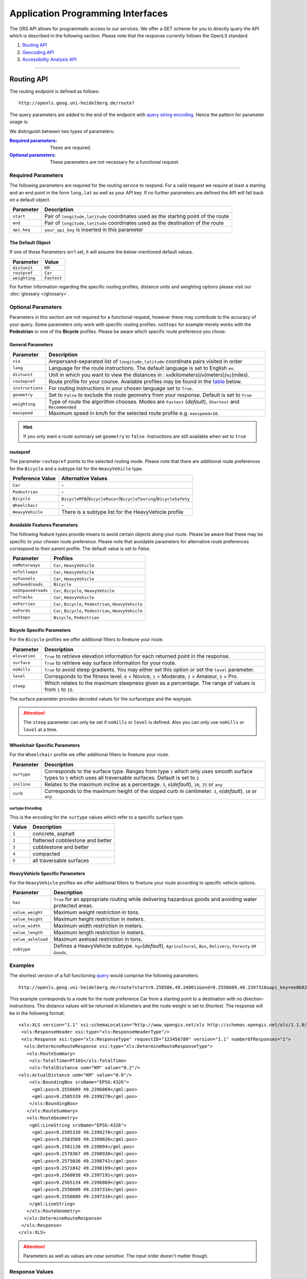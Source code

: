 Application Programming Interfaces
==================================

The ORS API allows for programmatic access to our services. We offer a GET scheme for you to directly query the API which is described in the following section. Please note that the response currently follows the OpenLS standard.

#. `Routing API`_
#. `Geocoding API`_
#. `Accessibility Analysis API`_

------------

Routing API
------------

The routing endpoint is defined as follows::

 http://openls.geog.uni-heidelberg.de/route?

.. _par-ref:

The query parameters are added to the end of the endpoint with `query string encoding <https://en.wikipedia.org/wiki/Query_string>`__. Hence the pattern for parameter usage is:

.. centered:: **&**\ ``parameter``\ **=**\ ``value``

We distinguish between two types of parameters:

:`Required parameters`_: These are required.
:`Optional parameters`_: These parameters are not necessary for a functional request.

.. _req-ref:

Required Parameters
+++++++++++++++++++

The following parameters are required for the routing service to respond. For a valid request we require at least a starting and an end point in the form ``long,lat`` as well as your API key. If no further parameters are defined the API will fall back on a default object. 

+-------------+------------------------------------------------------------------------------------+
| Parameter   | Description                                                                        |
+=============+====================================================================================+
| ``start``   | Pair of ``longitude,latitude`` coordinates used as the starting point of the route |
+-------------+------------------------------------------------------------------------------------+
| ``end``     | Pair of ``longitude,latitude`` coordinates used as the destination of the route    |
+-------------+------------------------------------------------------------------------------------+
| ``api_key`` | ``your_api_key`` is inserted in this parameter                                     |
+-------------+------------------------------------------------------------------------------------+

The Default Object
>>>>>>>>>>>>>>>>>>

If one of these Parameters isn't set, it will assume the below-mentioned default values.

+---------------+-------------+
| Parameter     | Value       |
+===============+=============+
| ``distunit``  | ``KM``      |
+---------------+-------------+
| ``routpref``  | ``Car``     |
+---------------+-------------+
| ``weighting`` | ``Fastest`` |
+---------------+-------------+

For further information regarding the specific routing profiles, distance units and weighting options please visit our :doc:`glossary </glossary>`.


Optional Parameters
+++++++++++++++++++

Parameters in this section are not required for a functional request, however these may contribute to the accuracy of your query. Some parameters only work with specific routing profiles. ``noSteps`` for example merely works with the **Pedestrian** or one of the **Bicycle** profiles. Please be aware which specific route preference you chose.


General Parameters
>>>>>>>>>>>>>>>>>>>>

+------------------+-----------------------------------------------------------------------------------------------------------+
| Parameter        | Description                                                                                               |
+==================+===========================================================================================================+
| ``via``          | Ampersand-separated list of ``longitude,latitude`` coordinate pairs visited in order                      |
+------------------+-----------------------------------------------------------------------------------------------------------+
| ``lang``         | Language for the route instructions. The default language is set to English ``en``.                       |
+------------------+-----------------------------------------------------------------------------------------------------------+
| ``distunit``     | Unit in which you want to view the distances in : ``km``\ (kilometers)\/``m``\ (meters)\/``mi``\ (miles). |
+------------------+-----------------------------------------------------------------------------------------------------------+
| ``routepref``    | Route profile for your course. Available profiles may be found in the `table`__ below.                    |
+------------------+-----------------------------------------------------------------------------------------------------------+
| ``instructions`` | For routing instructions in your chosen language set to ``True``.                                         |
+------------------+-----------------------------------------------------------------------------------------------------------+
| ``geometry``     | Set to ``False`` to exclude the route geometry from your response. Default is set to ``True``             |
+------------------+-----------------------------------------------------------------------------------------------------------+
| ``weighting``    | Type of route the algorithm chooses. Modes are ``Fastest`` (*default*), ``Shortest`` and ``Recommended``  |
+------------------+-----------------------------------------------------------------------------------------------------------+
| ``maxspeed``     | Maximum speed in km/h for the selected route profile e.g. ``maxspeed=10``.                                |
+------------------+-----------------------------------------------------------------------------------------------------------+

.. | ``useTMC``   | Set ``True`` to obtain traffic information from your route. |
.. +--------------+---------------------------------------------------------------------------+

.. TODO: Add languages

.. hint:: If you only want a route summary set ``geometry`` to ``false``. Instructions are still available when set to ``true``

__ routepref_

routepref
>>>>>>>>>

The parameter ``routepref`` points to the selected routing mode. Please note that there are additional route preferences for the ``Bicycle`` and a subtype list for the ``HeavyVehicle`` type.

+------------------+-------------------------------------------------------------------------------+
| Preference Value | Alternative Values                                                            |
+==================+===============================================================================+
| ``Car``          | \-                                                                            |
+------------------+-------------------------------------------------------------------------------+
| ``Pedestrian``   | \-                                                                            |
+------------------+-------------------------------------------------------------------------------+
| ``Bicycle``      | ``BicycleMTB``\/\ ``BicycleRacer``\/\ ``BicycleTouring``\/\ ``BicycleSafety`` |
+------------------+-------------------------------------------------------------------------------+
| ``Wheelchair``   | \-                                                                            |
+------------------+-------------------------------------------------------------------------------+
| ``HeavyVehicle`` | There is a subtype list for the HeavyVehicle profile                          |
+------------------+-------------------------------------------------------------------------------+
			

Avoidable Features Parameters 
>>>>>>>>>>>>>>>>>>>>>>>>>>>>>>>>>>>>>>>>

The following feature types provide means to avoid certain objects along your route. Please be aware that these may be specific to your chosen route preference. Please note that avoidable parameters for alternative route preferences correspond to their parent profile. The default value is set to `False`. 

+--------------------+--------------------------------------------------------+
| Parameter          | Profiles                                               |
+====================+========================================================+
| ``noMotorways``    | ``Car``, ``HeavyVehicle``                              |
+--------------------+--------------------------------------------------------+
| ``noTollways``     | ``Car``, ``HeavyVehicle``                              |
+--------------------+--------------------------------------------------------+
| ``noTunnels``      | ``Car``, ``HeavyVehicle``                              |
+--------------------+--------------------------------------------------------+
| ``noPavedroads``   | ``Bicycle``                                            |
+--------------------+--------------------------------------------------------+
| ``noUnpavedroads`` | ``Car``, ``Bicycle``, ``HeavyVehicle``                 |
+--------------------+--------------------------------------------------------+
| ``noTracks``       | ``Car``, ``HeavyVehicle``                              |
+--------------------+--------------------------------------------------------+
| ``noFerries``      | ``Car``, ``Bicycle``, ``Pedestrian``, ``HeavyVehicle`` |
+--------------------+--------------------------------------------------------+
| ``noFords``        | ``Car``, ``Bicycle``, ``Pedestrian``, ``HeavyVehicle`` |
+--------------------+--------------------------------------------------------+
| ``noSteps``        | ``Bicycle``, ``Pedestrian``                            |
+--------------------+--------------------------------------------------------+


Bicycle Specific Parameters
>>>>>>>>>>>>>>>>>>>>>>>>>>>

For the ``Bicycle`` profiles we offer additional filters to finetune your route.

+---------------+------------------------------------------------------------------------------------------------------------+
| Parameter     | Description                                                                                                |
+===============+============================================================================================================+
| ``elevation`` | ``True`` to retrieve elevation information for each returned point in the response.                        |
+---------------+------------------------------------------------------------------------------------------------------------+
| ``surface``   | ``True`` to retrieve way surface information for your route.                                               |
+---------------+------------------------------------------------------------------------------------------------------------+
| ``noHills``   | ``True`` to avoid steep gradients. You may either set this option or set the ``level`` parameter.          |
+---------------+------------------------------------------------------------------------------------------------------------+
| ``level``     | Corresponds to the fitness level. ``0`` = Novice, ``1`` = Moderate, ``2`` = Amateur, ``3`` = Pro.          |
+---------------+------------------------------------------------------------------------------------------------------------+
| ``steep``     | Which relates to the maximum steepness given as a percentage. The range of values is from ``1`` to ``15``. |
+---------------+------------------------------------------------------------------------------------------------------------+

The surface parameter provides decoded values for the surfacetype and the waytype.

.. attention:: The ``steep`` parameter can only be set if ``noHills`` or ``level`` is defined. Also you can only use ``noHills`` or ``level`` at a time.

Wheelchair Specific Parameters
>>>>>>>>>>>>>>>>>>>>>>>>>>>>>>

For the ``Wheelchair`` profile we offer additional filters to finetune your route.

+-------------+--------------------------------------------------------------------------------------------------------------------------------------------------------------------+
| Parameter   | Description                                                                                                                                                        |
+=============+====================================================================================================================================================================+
| ``surtype`` | Corresponds to the surface type. Ranges from type ``1`` which only uses smooth surface types to ``5`` which uses all traversable surfaces. Default is set to ``2`` |
+-------------+--------------------------------------------------------------------------------------------------------------------------------------------------------------------+
| ``incline`` | Relates to the maximum incline as a percentage. ``3``, ``6``\ (*default*), ``10``, ``15`` or ``any``                                                               |
+-------------+--------------------------------------------------------------------------------------------------------------------------------------------------------------------+
| ``curb``    | Corresponds to the maximum height of the sloped curb in centimeter. ``3``, ``6``\ (*default*), ``10`` or ``any``                                                   |
+-------------+--------------------------------------------------------------------------------------------------------------------------------------------------------------------+

surtype Encoding
<<<<<<<<<<<<<<<<

This is the encoding for the ``surtype`` values which refer to a specific surface type.

+-------+----------------------------------+
| Value | Description                      |
+=======+==================================+
| ``1`` | concrete, asphalt                |
+-------+----------------------------------+
| ``2`` | flattened cobblestone and better |
+-------+----------------------------------+
| ``3`` | cobblestone and better           |
+-------+----------------------------------+
| ``4`` | compacted                        |
+-------+----------------------------------+
| ``5`` | all traversable surfaces         |
+-------+----------------------------------+

HeavyVehicle Specific Parameters
>>>>>>>>>>>>>>>>>>>>>>>>>>>>>>>>

For the ``HeavyVehicle`` profiles we offer additional filters to finetune your route according to specific vehicle options.

+--------------------+--------------------------------------------------------------------------------------------------------------------------+
| Parameter          | Description                                                                                                              |
+====================+==========================================================================================================================+
| ``haz``            | ``True`` for an appropriate routing while delivering hazardous goods and avoiding water protected areas.                 |
+--------------------+--------------------------------------------------------------------------------------------------------------------------+
| ``value_weight``   | Maximum weight restriction in tons.                                                                                      |
+--------------------+--------------------------------------------------------------------------------------------------------------------------+
| ``value_height``   | Maximum height restriction in meters.                                                                                    |
+--------------------+--------------------------------------------------------------------------------------------------------------------------+
| ``value_width``    | Maximum width restriction in meters.                                                                                     |
+--------------------+--------------------------------------------------------------------------------------------------------------------------+
| ``value_length``   | Maximum length restriction in meters.                                                                                    |
+--------------------+--------------------------------------------------------------------------------------------------------------------------+
| ``value_axleload`` | Maximum axeload restriction in tons.                                                                                     |
+--------------------+--------------------------------------------------------------------------------------------------------------------------+
| ``subtype``        | Defines a HeavyVehicle subtype. ``hgv``\ (*default*), ``Agricultural``, ``Bus``, ``Delivery``, ``Foresty`` or ``Goods``. |
+--------------------+--------------------------------------------------------------------------------------------------------------------------+


.. _example-ref:

Examples
++++++++

The shortest version of a full functioning `query <http://openls.geog.uni-heidelberg.de/route?start=9.258506,49.240011&end=9.2556609,49.2397316&api_key=ee0b8233adff52ce9fd6afc2a2859a28>`__ would comprise the following parameters::

  http://openls.geog.uni-heidelberg.de/route?start=9.258506,49.240011&end=9.2556609,49.2397316&api_key=ee0b8233adff52ce9fd6afc2a2859a28	

.. needs revision

This example corresponds to a route for the route preference Car from a starting point to a destination with no direction-instructions. The distance values will be returned in kilometers and the route weight is set to `Shortest`. The response will be in the following format:

.. highlight:: xml

::

	<xls:XLS version="1.1" xsi:schemaLocation="http://www.opengis.net/xls http://schemas.opengis.net/ols/1.1.0/RouteService.xsd">
	 <xls:ResponseHeader xsi:type="xls:ResponseHeaderType"/>
	 <xls:Response xsi:type="xls:ResponseType" requestID="123456789" version="1.1" numberOfResponses="1">
	  <xls:DetermineRouteResponse xsi:type="xls:DetermineRouteResponseType">
	   <xls:RouteSummary>
	    <xls:TotalTime>PT16S</xls:TotalTime>
	    <xls:TotalDistance uom="KM" value="0.2"/>
        <xls:ActualDistance uom="KM" value="0.0"/>
	    <xls:BoundingBox srsName="EPSG:4326">
	     <gml:pos>9.2556609 49.2396869</gml:pos>
	     <gml:pos>9.2585339 49.2399278</gml:pos>
	    </xls:BoundingBox>
	   </xls:RouteSummary>
	   <xls:RouteGeometry>
	    <gml:LineString srsName="EPSG:4326">
	     <gml:pos>9.2585339 49.2399278</gml:pos>
	     <gml:pos>9.2583569 49.2399026</gml:pos>
	     <gml:pos>9.2581138 49.239894</gml:pos>
	     <gml:pos>9.2578367 49.2398938</gml:pos>
	     <gml:pos>9.2575036 49.2398741</gml:pos>
	     <gml:pos>9.2571842 49.2398199</gml:pos>
	     <gml:pos>9.2568038 49.2397191</gml:pos>
	     <gml:pos>9.2565134 49.2396869</gml:pos>
	     <gml:pos>9.2556609 49.2397316</gml:pos>
	     <gml:pos>9.2556609 49.2397316</gml:pos>
	    </gml:LineString>
	   </xls:RouteGeometry>
	  </xls:DetermineRouteResponse>
	 </xls:Response>
	</xls:XLS>

.. highlight:: none

..
 Further examples (without response):


.. attention:: Parameters as well as values are `case sensitive`. The input order doesn't matter though. 

Response Values
+++++++++++++++

This is the encoding for the Surface and Waytype you will encounter in your response file if ``surface`` is set to ``True``.
 
Response Surfacetype List
>>>>>>>>>>>>>>>>>>>>>>>>>

+--------+------------------+
| Value  | Encoding         |
+========+==================+
| ``0``  | Unknown          |
+--------+------------------+
| ``1``  | Paved            |
+--------+------------------+
| ``2``  | Unpaved          |
+--------+------------------+
| ``3``  | Asphalt          |
+--------+------------------+
| ``4``  | Concrete         |
+--------+------------------+
| ``5``  | Cobblestone      |
+--------+------------------+
| ``6``  | Metal            |
+--------+------------------+
| ``7``  | Wood             |
+--------+------------------+
| ``8``  | Compacted Gravel |
+--------+------------------+
| ``9``  | Fine Gravel      |
+--------+------------------+
| ``10`` | Gravel           |
+--------+------------------+
| ``11`` | Dirt             |
+--------+------------------+
| ``12`` | Ground           |
+--------+------------------+
| ``13`` | Ice              |
+--------+------------------+
| ``14`` | Salt             |
+--------+------------------+
| ``15`` | Sand             |
+--------+------------------+
| ``16`` | Woodchips        |
+--------+------------------+
| ``17`` | Grass            |
+--------+------------------+
| ``18`` | Grass Paver      |
+--------+------------------+

Response Waytype List
>>>>>>>>>>>>>>>>>>>>>

+--------+--------------+
| Value  | Encoding     |
+========+==============+
| ``0``  | Unknown      |
+--------+--------------+
| ``1``  | State Road   |
+--------+--------------+
| ``2``  | Road         |
+--------+--------------+
| ``3``  | Street       |
+--------+--------------+
| ``4``  | Path         |
+--------+--------------+
| ``5``  | Track        |
+--------+--------------+
| ``6``  | Cycleway     |
+--------+--------------+
| ``7``  | Footway      |
+--------+--------------+
| ``8``  | Steps        |
+--------+--------------+
| ``9``  | Ferry        |
+--------+--------------+
| ``10`` | Construction |
+--------+--------------+

Response Steepness List
>>>>>>>>>>>>>>>>>>>>>>>

+--------+----------+
| Value  | Encoding |
+========+==========+
| ``-5`` | >16%     |
+--------+----------+
| ``-4`` | 12-15%   |
+--------+----------+
| ``-3`` | 7-11%    |
+--------+----------+
| ``-2`` | 4-6%     |
+--------+----------+
| ``-1`` | 1-3%     |
+--------+----------+
| ``0``  | 0%       |
+--------+----------+
| ``1``  | 1-3%     |
+--------+----------+
| ``2``  | 4-6%     |
+--------+----------+
| ``3``  | 7-11%    |
+--------+----------+
| ``4``  | 12-15%   |
+--------+----------+
| ``5``  | >16%     |
+--------+----------+


Errors
++++++

Currently we are not supporting an error coding. If your route could't be rendered the xml file will contain an error Message similar to this: ::

 <xls:ErrorList>
  <xls:Error errorCode="Unknown" severity="Error" locationPath="OpenLS Route Service - RSListener, Message: " message="Internal Service Exception: java.lang.Exception Internal Service Exception Message: Cannot find point 0: 20.38325080173755,14.721679687500002 ..."/>
 </xls:ErrorList>

In that case there aren't any roads in the vicinity of the start and endpoint. Please try to place your points closer to the road network.

Restful Webservice
++++++++++++++++++++++++++++++++++

This `Link <http://openls.geog.uni-heidelberg.de/routing&help>`__ contains a testclient with meta information and schema file in which an example for a routing request can be viewed.

Geocoding API
-------------

The geocoding endpoint is defined as follows::

 http://openls.geog.uni-heidelberg.de/geocode?

We distinguish between geocoding and reverse geocoding depending on your input. 

Geocoding Parameters
+++++++++++++++++++++++++++

A geocoding request returns a list of coordinates matching your search input.

+---------------------+--------------------------------------------------------+
| Parameter           | Description                                            |
+=====================+========================================================+
| ``FreeFormAddress`` | Name of location, street address or postal code.       |
+---------------------+--------------------------------------------------------+
| ``MaxResponse``     | Maximum number of responses. Default is set to ``20``. |
+---------------------+--------------------------------------------------------+
| ``api_key``         | ``your_api_key`` which is placed within this parameter |
+---------------------+--------------------------------------------------------+


Reverse Geocoding Parameters
++++++++++++++++++++++++++++

As a result of a reverse geocoding request you will always get exactly one match, namely the next enclosing object which surrounds the given coordinate.

+-------------+------------------------------------------------------------------------------------------------+
| Parameter   | Description                                                                                    |
+=============+================================================================================================+
| ``lon``     | ``Longitude`` of coordinate of interest.                                                       |
+-------------+------------------------------------------------------------------------------------------------+
| ``lat``     | ``Latitude`` of coordinate of interest.                                                        |
+-------------+------------------------------------------------------------------------------------------------+
| ``pos``     | Alternative and replaces the lat and lon parameter. ``Longitude Latitude`` of the coordinate.  |
+-------------+------------------------------------------------------------------------------------------------+
| ``lang``    | Language settings of reversed geocode response ``de`` (Deutsch), ``en`` (English)\ *(default)* |
+-------------+------------------------------------------------------------------------------------------------+
| ``api_key`` | ``your_api_key`` which is placed within this parameter                                         |
+-------------+------------------------------------------------------------------------------------------------+

.. _example-ref2:

Example
+++++++

The following example shows a `search request <http://openls.geog.uni-heidelberg.de/geocode?FreeFormAddress=Heidelberg,%20Mathematikon&MaxResponse=10&api_key=ee0b8233adff52ce9fd6afc2a2859a28>`__ for *Heidelberg, Mathematikon* with a maximum of 10 response objects:

:: 

	http://openls.geog.uni-heidelberg.de/geocode?FreeFormAddress=Heidelberg,%20Mathematikon&MaxResponse=10&api_key=ee0b8233adff52ce9fd6afc2a2859a28

As a response you will obtain the following xml file with exactly 3 matches:

.. highlight:: xml

::

	<xls:XLS version="1.1" xsi:schemaLocation="http://www.opengis.net/xls http://schemas.opengis.net/ols/1.1.0/LocationUtilityService.xsd">
	 <xls:ResponseHeader xsi:type="xls:ResponseHeaderType"/>
	 <xls:Response xsi:type="xls:ResponseType" requestID="123456789" version="1.1" numberOfResponses="1">
	  <xls:GeocodeResponse xsi:type="xls:GeocodeResponseType">
	   <xls:GeocodeResponseList numberOfGeocodedAddresses="3">
	    <xls:GeocodedAddress>
	     <gml:Point>
	      <gml:pos srsName="EPSG:4326">8.6754713 49.4184374</gml:pos>
	     </gml:Point>
	     <xls:Address countryCode="">
	      <xls:StreetAddress>
	       <xls:Building buildingName="Mathematikon" number="41-49"/>
	       <xls:Street officialName="Berliner Straße"/>
	      </xls:StreetAddress>
	      <xls:Place type="Country">Deutschland</xls:Place>
	      <xls:Place type="CountrySubdivision">Baden-Württemberg</xls:Place>
	      <xls:Place type="Municipality">Heidelberg</xls:Place>
	      <xls:PostalCode>69120</xls:PostalCode>
	     </xls:Address>
	     <xls:GeocodeMatchCode accuracy="1.0"/>
	    </xls:GeocodedAddress>
	    <xls:GeocodedAddress>
	     <gml:Point>
	      <gml:pos srsName="EPSG:4326">8.6754603 49.4189858</gml:pos>
	     </gml:Point>
	   	 <xls:Address countryCode="">
	   	  <xls:StreetAddress>
	   	   <xls:Building buildingName="Mathematikon" number="41-47"/>
	   	   <xls:Street officialName="Berliner Straße"/>
	   	  </xls:StreetAddress>
	   	  <xls:Place type="Country">Deutschland</xls:Place>
	   	  <xls:Place type="CountrySubdivision">Baden-Württemberg</xls:Place>
	   	  <xls:Place type="Municipality">Heidelberg</xls:Place>
	   	  <xls:PostalCode>69120</xls:PostalCode>
	   	 </xls:Address>
	   	 <xls:GeocodeMatchCode accuracy="1.0"/>
	    </xls:GeocodedAddress>
	    <xls:GeocodedAddress>
	     <gml:Point>
	      <gml:pos srsName="EPSG:4326">8.6751818 49.4175293</gml:pos>
	     </gml:Point>
	    <xls:Address countryCode="">
	     <xls:StreetAddress>
	      <xls:Building buildingName="INF 205 Mathematikon" number="205"/>
	       <xls:Street officialName="Im Neuenheimer Feld"/>
	       </xls:StreetAddress>
	      <xls:Place type="Country">Deutschland</xls:Place>
	      <xls:Place type="CountrySubdivision">Baden-Württemberg</xls:Place>
	      <xls:Place type="Municipality">Heidelberg</xls:Place>
	      <xls:PostalCode>69120</xls:PostalCode>
	     </xls:Address>
	     <xls:GeocodeMatchCode accuracy="1.0"/>
	    </xls:GeocodedAddress>
	   </xls:GeocodeResponseList>
	  </xls:GeocodeResponse>
	 </xls:Response>
	</xls:XLS>

.. highlight:: none


The following example shows a `reverse geocoding example <http://openls.geog.uni-heidelberg.de/geocode?pos=13.4127 52.5220&api_key=ee0b8233adff52ce9fd6afc2a2859a28>`__ which will return exactly one object:

:: 

	http://openls.geog.uni-heidelberg.de/geocode?pos=13.4127 52.5220&api_key=ee0b8233adff52ce9fd6afc2a2859a28

As a result you will obtain the full address as well as the distance from the queried point to the center of the response object:

.. highlight:: xml

::

 <xls:XLS version="1.1" xsi:schemaLocation="http://www.opengis.net/xls http://schemas.opengis.net/ols/1.1.0/LocationUtilityService.xsd">
  <xls:ResponseHeader xsi:type="xls:ResponseHeaderType"/>
  <xls:Response xsi:type="xls:ResponseType" requestID="123456789" version="1.1" numberOfResponses="1">
   <xls:ReverseGeocodeResponse xsi:type="xls:ReverseGeocodeResponseType">
    <xls:ReverseGeocodedLocation>
     <gml:Point>
      <gml:pos srsName="EPSG:4326">13.4127725 52.5220133</gml:pos>
     </gml:Point>
     <xls:Address countryCode="">
      <xls:StreetAddress>
       <xls:Building buildingName="Brunnen der Völkerfreundschaft"/>
       <xls:Street officialName="Alexanderplatz"/>
      </xls:StreetAddress>
      <xls:Place type="Country">Germany</xls:Place>
      <xls:Place type="CountrySubdivision">Berlin</xls:Place>
      <xls:Place type="Municipality">Berlin</xls:Place>
      <xls:PostalCode>10178</xls:PostalCode>
     </xls:Address>
     <xls:SearchCentreDistance uom="M" value="8.2"/>
    </xls:ReverseGeocodedLocation>
   </xls:ReverseGeocodeResponse>
  </xls:Response>
 </xls:XLS>

.. highlight:: none

Restful Webservice
++++++++++++++++++++++++++++++++++

This `Link <http://openls.geog.uni-heidelberg.de/geocoding&help>`__ contains a testclient with meta information and schema file in which an example for a geocode request can be viewed. The reverse geocode request can be found `here <http://openls.geog.uni-heidelberg.de/reversegeocoding&help>`__.

--------

Accessibility Analysis API
--------------------------

The accessibility analysis endpoint is defined as follows::

 http://openls.geog.uni-heidelberg.de/analyse?

Parameters
++++++++++

As minimum requirements this endpoint will need the position and api_key parameters. There are default values for the remaining parameters. 

+---------------------+-----------------------------------------------------------------------------------------------------------+
| Parameter           | Description                                                                                               |
+=====================+===========================================================================================================+
| ``position``        | Pair of ``longitude,latitude`` coordinates for the specific point of interest.                            |
+---------------------+-----------------------------------------------------------------------------------------------------------+
| ``routePreference`` | The route preference which may be ``Car``\ (*default*), ``Pedestrian``, ``Bicycle`` and ``HeavyVehicle``. |
+---------------------+-----------------------------------------------------------------------------------------------------------+
| ``method``          | Method of generating the Isochrones. This may either be ``RecursiveGrid``\ (*default*) or ``TIN``         |
+---------------------+-----------------------------------------------------------------------------------------------------------+
| ``interval``        | Interval of isochrones in **seconds** e.g. ``300`` for 5 minutes. The default is set to ``300``.          |
+---------------------+-----------------------------------------------------------------------------------------------------------+
| ``minutes``         | Maximum range of the analysis in **minutes** e.g. ``0-30``. The default is set to ``10``.                 |
+---------------------+-----------------------------------------------------------------------------------------------------------+
| ``api_key``         | ``your_api_key`` is inserted within this parameter.                                                       |
+---------------------+-----------------------------------------------------------------------------------------------------------+

.. note:: The ``interval`` parameter must be equal or smaller than the ``minutes`` parameter. For a maximum range of ``minutes=30`` the maximum interval would be ``interval=1800``.

Example
+++++++

The `following example <http://openls.geog.uni-heidelberg.de/analyse?api_key=ee0b8233adff52ce9fd6afc2a2859a28&position=8.661367306640742,49.42859632294706&minutes=4&interval=120>`__ is rendered with the RecursiveGrid method and has a maximum range of 4 minutes with a 2 minute set interval: ::

 http://openls.geog.uni-heidelberg.de/analyse?api_key=ee0b8233adff52ce9fd6afc2a2859a28&position=8.661367306640742,49.42859632294706&minutes=4&interval=120

The result gives us two isochrones with a corresponding 2 minute distance: 

.. highlight:: xml

::

 <aas:AAS version="1.0" xsi:schemaLocation="http://www.geoinform.fh-mainz.de/aas D:/Schemata/AAS1.0/AccessibilityService.xsd">
  <aas:ResponseHeader xsi:type="aas:ResponseHeaderType"/>
  <aas:Response xsi:type="aas:ResponseType" requestID="00" version="1.0">
   <aas:AccessibilityResponse xsi:type="aas:AccessibilityResponseType">
    <aas:AccessibilitySummary>
     <aas:NumberOfLocations>0</aas:NumberOfLocations>
     <aas:BoundingBox srsName="EPSG:4326">
      <gml:pos>8.6501824 49.4192320</gml:pos>
      <gml:pos>8.6767241 49.4380287</gml:pos>
     </aas:BoundingBox>
    </aas:AccessibilitySummary>
    <aas:AccessibilityGeometry>
     <aas:Isochrone time="120.0">
      <aas:IsochroneGeometry area="1350947.14">
       <gml:Polygon srsName="EPSG:4326">
        <gml:exterior>
         <gml:LinearRing xsi:type="gml:LinearRingType">
          <gml:pos>8.6540978 49.4268832</gml:pos>
          <gml:pos>8.6559152 49.4268349</gml:pos>
          <gml:pos>8.6560450 49.4267997</gml:pos>
          <gml:pos>8.6577326 49.4262919</gml:pos>
          <gml:pos>8.6595499 49.4257842</gml:pos>
          <gml:pos>8.6613673 49.4263097</gml:pos>
          <gml:pos>8.6631847 49.4265321</gml:pos>
          <gml:pos>8.6650020 49.4264503</gml:pos>
          <gml:pos>8.6652847 49.4267997</gml:pos>
          <gml:pos>8.6650020 49.4271590</gml:pos>
          <gml:pos>8.6631847 49.4271306</gml:pos>
          <gml:pos>8.6625517 49.4285963</gml:pos>
          <gml:pos>8.6631847 49.4292839</gml:pos>
          <gml:pos>8.6644828 49.4303930</gml:pos>
          <gml:pos>8.6650020 49.4318902</gml:pos>
          <gml:pos>8.6668194 49.4320860</gml:pos>
          <gml:pos>8.6668876 49.4321896</gml:pos>
          <gml:pos>8.6668194 49.4323019</gml:pos>
          <gml:pos>8.6650020 49.4324214</gml:pos>
          <gml:pos>8.6631847 49.4333364</gml:pos>
          <gml:pos>8.6613673 49.4335090</gml:pos>
          <gml:pos>8.6602639 49.4339862</gml:pos>
          <gml:pos>8.6595499 49.4342429</gml:pos>
          <gml:pos>8.6592903 49.4339862</gml:pos>
          <gml:pos>8.6586413 49.4321896</gml:pos>
          <gml:pos>8.6577326 49.4320514</gml:pos>
          <gml:pos>8.6574530 49.4321896</gml:pos>
          <gml:pos>8.6559152 49.4326256</gml:pos>
          <gml:pos>8.6549925 49.4321896</gml:pos>
          <gml:pos>8.6540978 49.4310840</gml:pos>
          <gml:pos>8.6522805 49.4305053</gml:pos>
          <gml:pos>8.6522426 49.4303930</gml:pos>
          <gml:pos>8.6522523 49.4285963</gml:pos>
          <gml:pos>8.6522805 49.4283397</gml:pos>
          <gml:pos>8.6540978 49.4268832</gml:pos>
         </gml:LinearRing>
        </gml:exterior>
       </gml:Polygon>
      </aas:IsochroneGeometry>
     </aas:Isochrone>
     <aas:Isochrone time="240.0">
      <aas:IsochroneGeometry area="4859691.72">
       <gml:Polygon srsName="EPSG:4326">
        <gml:exterior>
         <gml:LinearRing xsi:type="gml:LinearRingType">
          <gml:pos>8.6540978 49.4249448</gml:pos>
          <gml:pos>8.6551932 49.4232064</gml:pos>
          <gml:pos>8.6559152 49.4229412</gml:pos>
          <gml:pos>8.6576791 49.4214098</gml:pos>
          <gml:pos>8.6577326 49.4209411</gml:pos>
          <gml:pos>8.6590199 49.4196131</gml:pos>
          <gml:pos>8.6595499 49.4192320</gml:pos>
          <gml:pos>8.6597900 49.4196131</gml:pos>
          <gml:pos>8.6613673 49.4208846</gml:pos>
          <gml:pos>8.6618216 49.4214098</gml:pos>
          <gml:pos>8.6631847 49.4225211</gml:pos>
          <gml:pos>8.6650020 49.4231652</gml:pos>
          <gml:pos>8.6668194 49.4229437</gml:pos>
          <gml:pos>8.6686368 49.4225263</gml:pos>
          <gml:pos>8.6704541 49.4229737</gml:pos>
          <gml:pos>8.6709085 49.4232064</gml:pos>
          <gml:pos>8.6709518 49.4250030</gml:pos>
          <gml:pos>8.6704541 49.4254522</gml:pos>
          <gml:pos>8.6690911 49.4267997</gml:pos>
          <gml:pos>8.6704541 49.4283475</gml:pos>
          <gml:pos>8.6709085 49.4285963</gml:pos>
          <gml:pos>8.6709085 49.4303930</gml:pos>
          <gml:pos>8.6722715 49.4314771</gml:pos>
          <gml:pos>8.6738492 49.4303930</gml:pos>
          <gml:pos>8.6740889 49.4302177</gml:pos>
          <gml:pos>8.6759062 49.4300414</gml:pos>
          <gml:pos>8.6767241 49.4303930</gml:pos>
          <gml:pos>8.6759062 49.4312913</gml:pos>
          <gml:pos>8.6754642 49.4321896</gml:pos>
          <gml:pos>8.6740889 49.4335870</gml:pos>
          <gml:pos>8.6722715 49.4334913</gml:pos>
          <gml:pos>8.6704541 49.4326388</gml:pos>
          <gml:pos>8.6686368 49.4326388</gml:pos>
          <gml:pos>8.6672737 49.4339862</gml:pos>
          <gml:pos>8.6668194 49.4353473</gml:pos>
          <gml:pos>8.6650020 49.4354781</gml:pos>
          <gml:pos>8.6631847 49.4357157</gml:pos>
          <gml:pos>8.6630823 49.4357829</gml:pos>
          <gml:pos>8.6613673 49.4367160</gml:pos>
          <gml:pos>8.6601812 49.4375795</gml:pos>
          <gml:pos>8.6595499 49.4379548</gml:pos>
          <gml:pos>8.6577326 49.4380287</gml:pos>
          <gml:pos>8.6574963 49.4375795</gml:pos>
          <gml:pos>8.6562238 49.4357829</gml:pos>
          <gml:pos>8.6559152 49.4348589</gml:pos>
          <gml:pos>8.6540978 49.4344354</gml:pos>
          <gml:pos>8.6522805 49.4344354</gml:pos>
          <gml:pos>8.6504631 49.4344354</gml:pos>
          <gml:pos>8.6502350 49.4339862</gml:pos>
          <gml:pos>8.6501824 49.4321896</gml:pos>
          <gml:pos>8.6504631 49.4314551</gml:pos>
          <gml:pos>8.6515280 49.4303930</gml:pos>
          <gml:pos>8.6521979 49.4285963</gml:pos>
          <gml:pos>8.6522805 49.4282890</gml:pos>
          <gml:pos>8.6533423 49.4267997</gml:pos>
          <gml:pos>8.6540389 49.4250030</gml:pos>
          <gml:pos>8.6540978 49.4249448</gml:pos>
         </gml:LinearRing>
        </gml:exterior>
       </gml:Polygon>
      </aas:IsochroneGeometry>
     </aas:Isochrone>
    </aas:AccessibilityGeometry>
   </aas:AccessibilityResponse>
  </aas:Response>
 </aas:AAS>

.. highlight:: none

Restful Webservice 
+++++++++++++++++++++++++++++++++++++++++++++++++

This `Link <http://openls.geog.uni-heidelberg.de/analysis&help>`__ contains a testclient with meta information and schema file in which an example for a AA request can be viewed.
